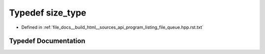 .. _exhale_typedef_program__listing__file__queue_8hpp_8rst_8txt_1a2bb5cdddf81a80d11a1c6d279b77638f:

Typedef size_type
=================

- Defined in :ref:`file_docs__build_html__sources_api_program_listing_file_queue.hpp.rst.txt`


Typedef Documentation
---------------------


.. doxygentypedef:: size_type
